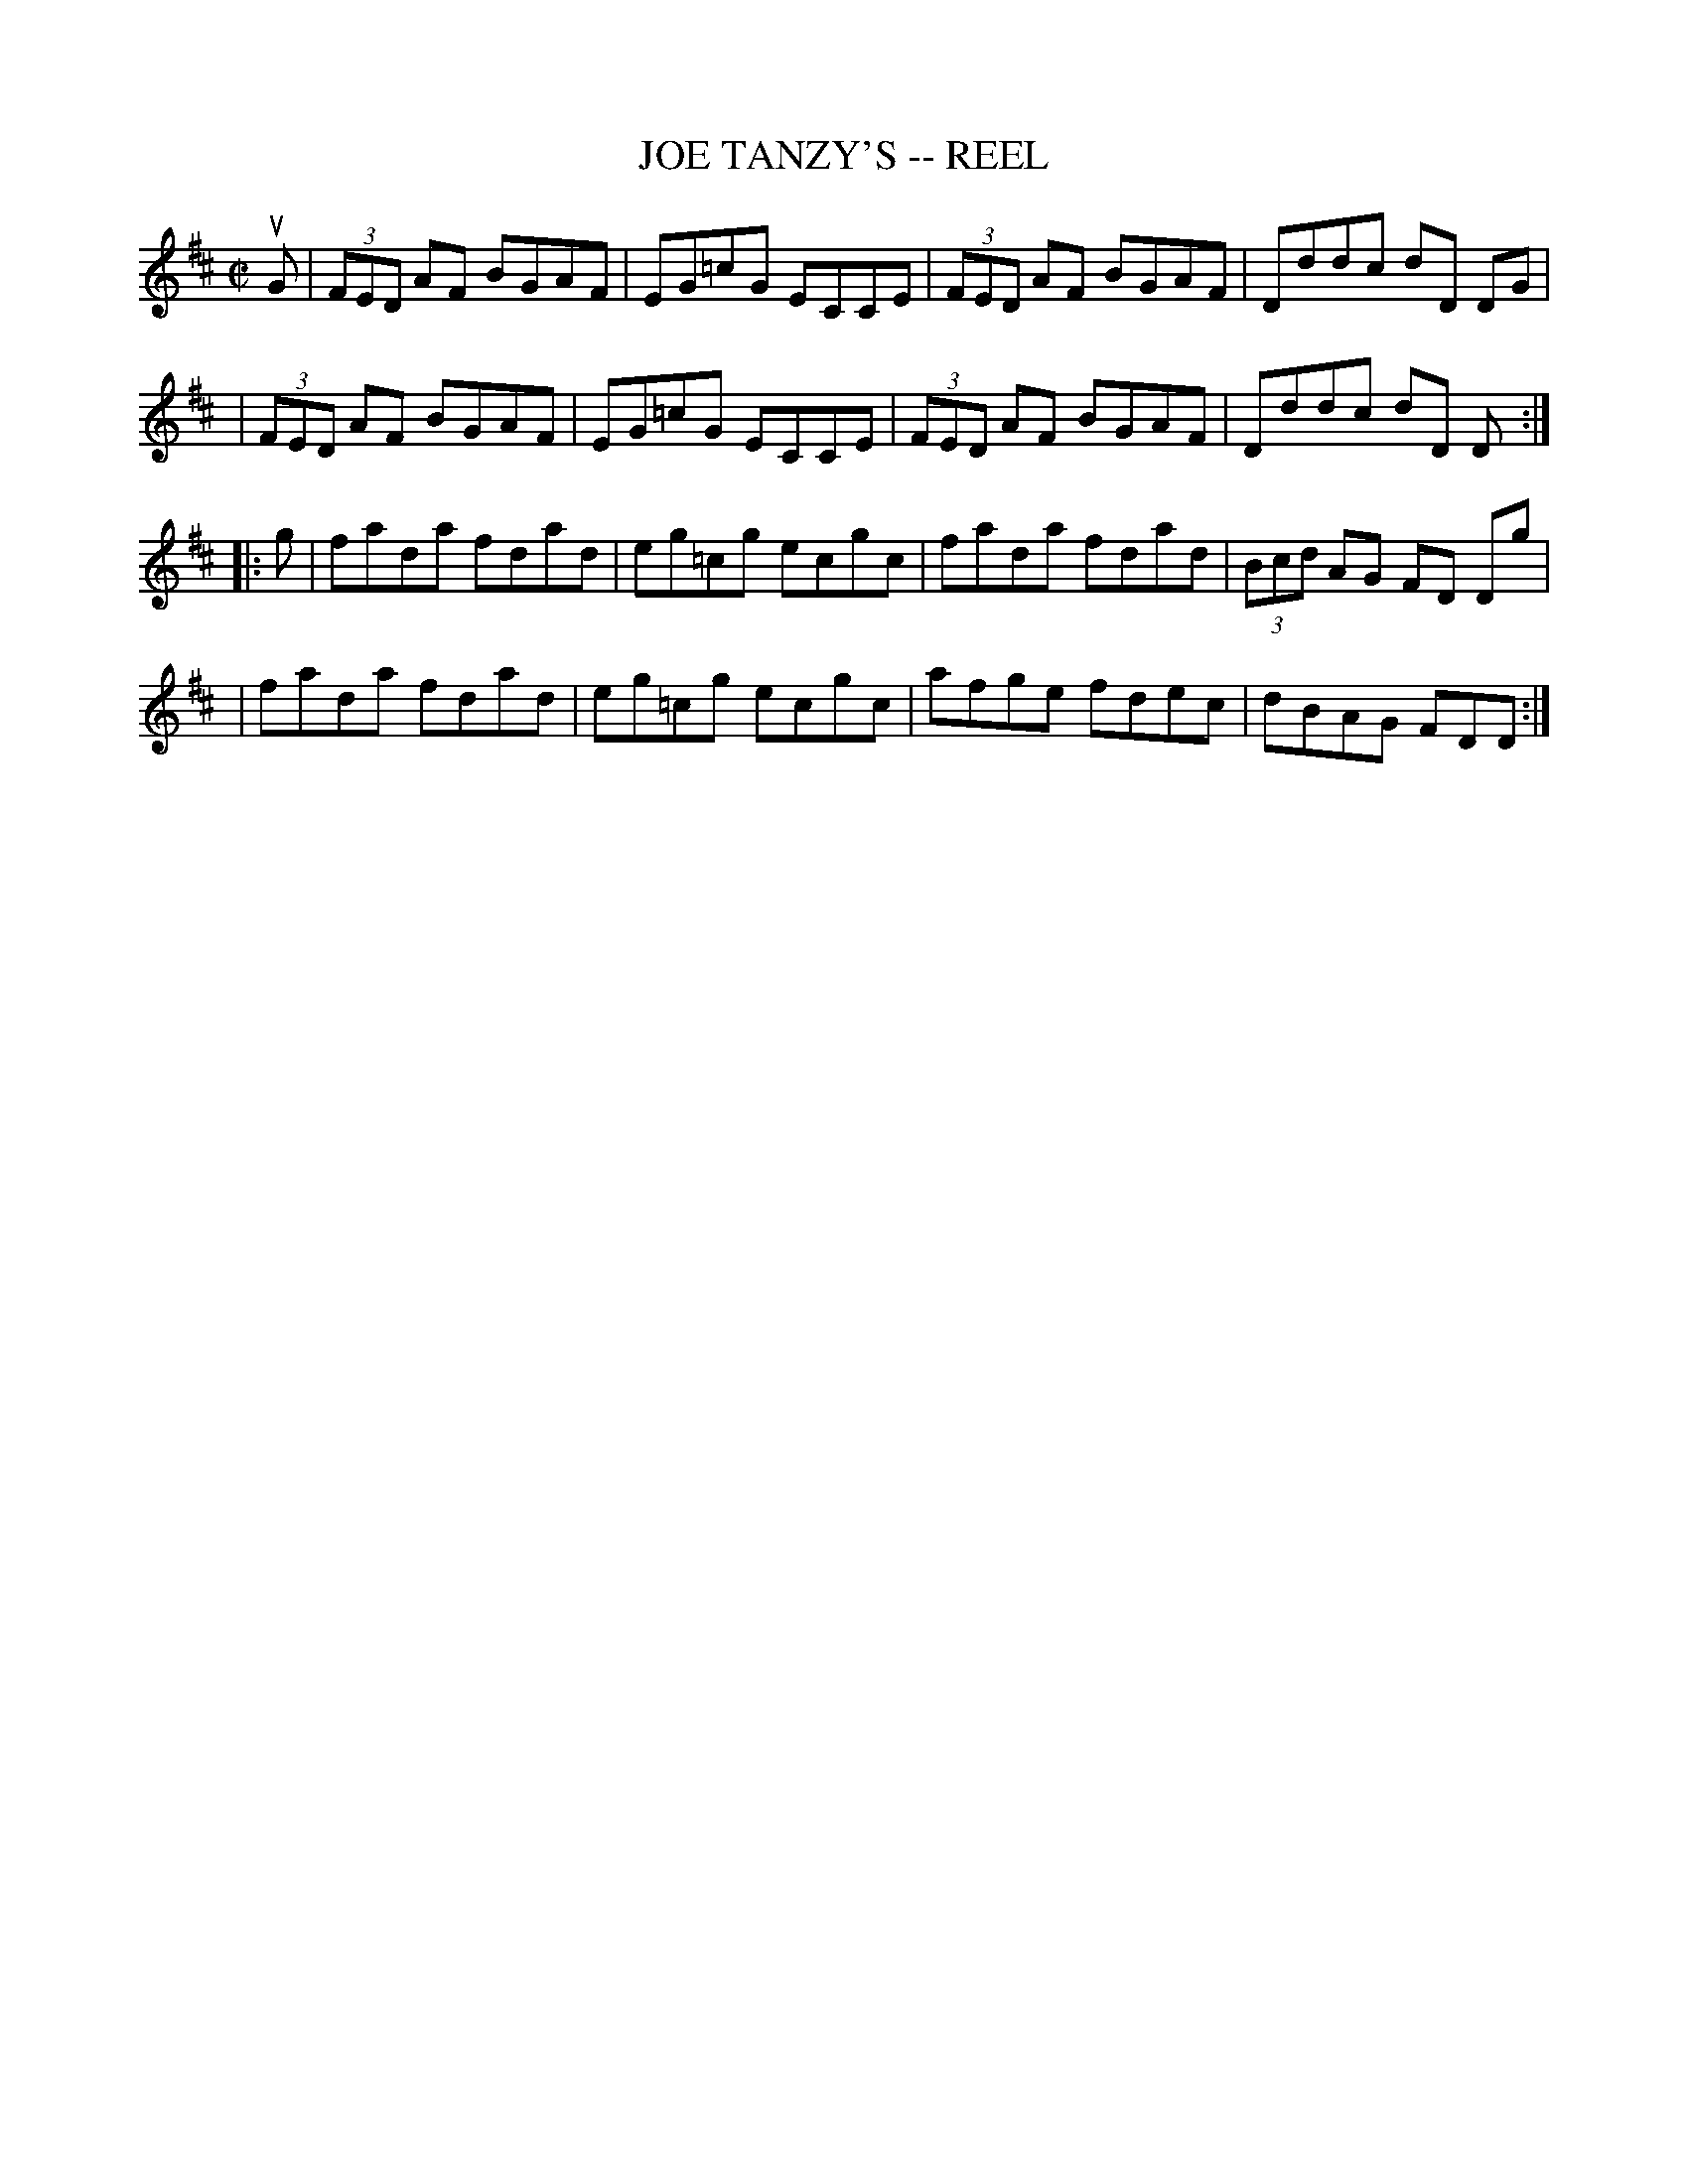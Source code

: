 X: 1
T: JOE TANZY'S -- REEL
B: Ryan's Mammoth Collection of Fiddle Tunes
R: reel
M: C|
L: 1/8
Z: Contributed 20010905144529 by John Chambers jmchambers:rcn.net
K: D
uG \
| (3FED AF BGAF | EG=cG ECCE | (3FED AF BGAF | Dddc dD DG |
| (3FED AF BGAF | EG=cG ECCE | (3FED AF BGAF | Dddc dD D :|
|: g \
| fada fdad | eg=cg ecgc | fada fdad | (3Bcd AG FD Dg |
| fada fdad | eg=cg ecgc | afge fdec | dBAG FDD :|
